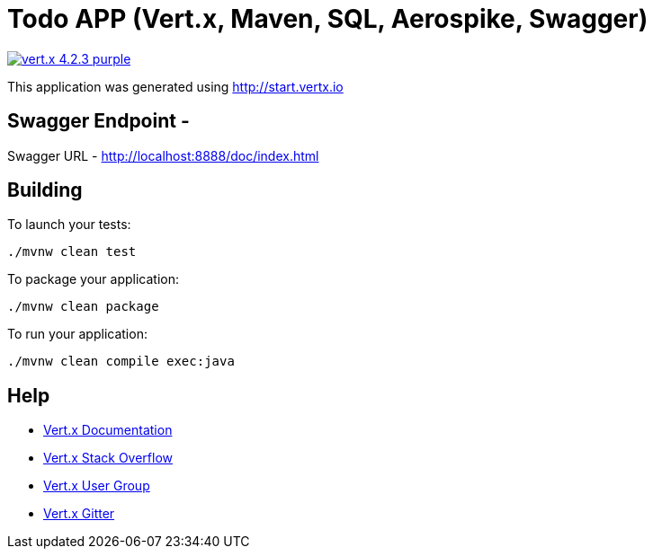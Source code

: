 = Todo APP (Vert.x, Maven, SQL, Aerospike, Swagger)

image:https://img.shields.io/badge/vert.x-4.2.3-purple.svg[link="https://vertx.io"]

This application was generated using http://start.vertx.io

== Swagger Endpoint -
Swagger URL - http://localhost:8888/doc/index.html

== Building

To launch your tests:
```
./mvnw clean test
```

To package your application:
```
./mvnw clean package
```

To run your application:
```
./mvnw clean compile exec:java
```

== Help

* https://vertx.io/docs/[Vert.x Documentation]
* https://stackoverflow.com/questions/tagged/vert.x?sort=newest&pageSize=15[Vert.x Stack Overflow]
* https://groups.google.com/forum/?fromgroups#!forum/vertx[Vert.x User Group]
* https://gitter.im/eclipse-vertx/vertx-users[Vert.x Gitter]
